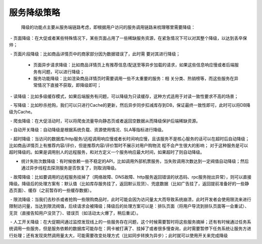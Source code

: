 .. highlight:: rst

.. _records_base_service-management:

服务降级策略
-------------


 降级的功能点主要从服务端链路考虑，即根据用户访问的服务调用链路来梳理哪里需要降级：

 - 页面降级：在大促或者某些特殊情况下，某些页面占用了一些稀缺服务资源，在紧急情况下可以对其整个降级，以达到丢卒保帅；

 - 页面片段降级：比如商品详情页中的商家部分因为数据错误了，此时需 要对其进行降级；

 - 页面异步请求降级：比如商品详情页上有推荐信息/配送至等异步加载的请求，如果这些信息响应慢或者后端服务有问题，可以进行降级；

 - 服务功能降级：比如渲染商品详情页时需要调用一些不太重要的服务：相 关分类、热销榜等，而这些服务在异常情况下直接不获取，即降级即可；

 - 读降级：比如多级缓存模式，如果后端服务有问题，可以降级为只读缓存，这种方式适用于对读一致性要求不高的场景；

 - 写降级：比如秒杀抢购，我们可以只进行Cache的更新，然后异步同步扣减库存到DB，保证最终一致性即可，此时可以将DB降级为Cache。

 - 爬虫降级：在大促活动时，可以将爬虫流量导向静态页或者返回空数据从而降级保护后端稀缺资源。

 - 自动开关降级：自动降级是根据系统负载、资源使用情况、SLA等指标进行降级。

 - 超时降级：当访问的数据库/http服务/远程调用响应慢或者长时间响应慢，且该服务不是核心服务的话可以在超时后自动降级；比如商品详情页上有推荐内容/评价，但是推荐内容/评价暂时不展示对用户购物流 程不会产生很大的影响； 对于这种服务是可以超时降级的。如果是调用别人的远程服务，和对方定义一个服务响应最大时间，如果超时了则自动降级。

- 统计失败次数降级：有时候依赖一些不稳定的API，比如调用外部机票服务，当失败调用次数达到一定阀值自动降级；然后通过异步线程去探测服务是否恢复了，则取消降级。

 - 故障降级：比如要调用的远程服务挂掉了（网络故障、DNS故障、http服务返回错误的状态码、rpc服务抛出异常），则可以直接降级。降级后的处理方案有：默认值（比如库存服务挂了，返回默认现货）、兜底数据（比如广告挂了，返回提前准备好的一些静态页面）、缓存（之前暂存的一些缓存数据）。

 - 限流降级：当我们去秒杀或者抢购一些限购商品时，此时可能会因为访问量太大而导致系统崩溃，此时开发者会使用限流来进行限制访问量，当达到限流阀值，后续请求会被降级；降级后的处理方案可以是：排队页面（将用户导流到排队页面等一会重试）、无货（直接告知用户没货了）、错误页（如活动太火爆了，稍后重试）。

 - 人工开关降级：在大促期间通过监控发现线上的一些服务存在问题，这个时候需要暂时将这些服务摘掉；还有有时候通过任务系统调用一些服务，但是服务依赖的数据库可能存在：网卡被打满了、挂掉了或者很多慢查询，此时需要暂停下任务系统让服务方进行处理；还有发现突然调用量太大，可能需要改变处理方式（比如同步转换为异步）；此时就可以使用开关来完成降级
